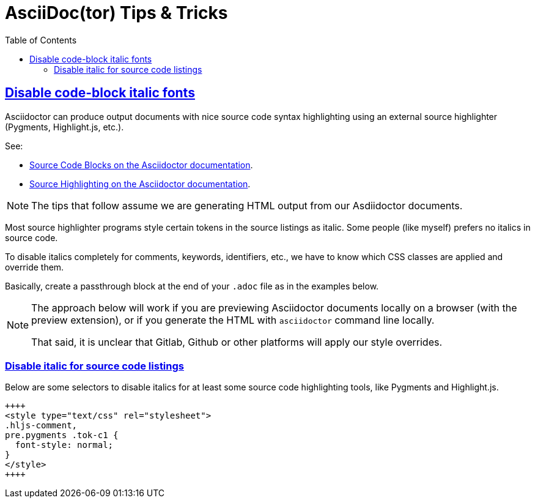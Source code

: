= AsciiDoc(tor) Tips & Tricks
:page-tags: asciidoc asciidoctor tutorial documentation markup
:favicon: https://fernandobasso.dev/cmdline.png
:icons: font
:sectlinks:
:sectnums!:
:toclevels: 6
:toc: left
:source-highlighter: highlight.js
:stem: latexmath
ifdef::env-github[]
:tip-caption: :bulb:
:note-caption: :information_source:
:important-caption: :heavy_exclamation_mark:
:caution-caption: :fire:
:warning-caption: :warning:
endif::[]

== Disable code-block italic fonts

Asciidoctor can produce output documents with nice source code syntax highlighting using an external source highlighter (Pygments, Highlight.js, etc.).

See:

* link:https://docs.asciidoctor.org/asciidoc/latest/verbatim/source-blocks/[Source Code Blocks on the Asciidoctor documentation^].
* link:https://docs.asciidoctor.org/asciidoc/latest/verbatim/source-highlighter/[Source Highlighting on the Asciidoctor documentation^].

[NOTE]
====
The tips that follow assume we are generating HTML output from our Asdiidoctor documents.
====

Most source highlighter programs style certain tokens in the source listings as italic.
Some people (like myself) prefers no italics in source code.

To disable italics completely for comments, keywords, identifiers, etc., we have to know which CSS classes are applied and override them.

Basically, create a passthrough block at the end of your `.adoc` file as in the examples below.

[NOTE]
====
The approach below will work if you are previewing Asciidoctor documents locally on a browser (with the preview extension), or if you generate the HTML with `asciidoctor` command line locally.

That said, it is unclear that Gitlab, Github or other platforms will apply our style overrides.
====

=== Disable italic for source code listings

Below are some selectors to disable italics for at least some source code highlighting tools, like Pygments and Highlight.js.

[source,text]
----
++++
<style type="text/css" rel="stylesheet">
.hljs-comment,
pre.pygments .tok-c1 {
  font-style: normal;
}
</style>
++++
----
